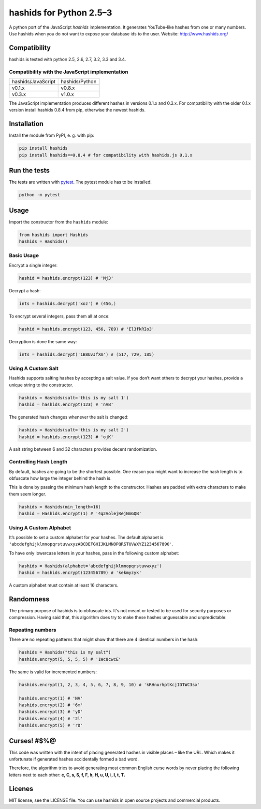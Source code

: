 ========================
hashids for Python 2.5–3
========================

A python port of the JavaScript *hashids* implementation. It generates YouTube-like hashes from one or many numbers. Use hashids when you do not want to expose your database ids to the user. Website: http://www.hashids.org/

Compatibility
=============

hashids is tested with python 2.5, 2.6, 2.7, 3.2, 3.3 and 3.4.

.. image:: https://travis-ci.org/davidaurelio/hashids-python.svg?branch=master
    :target: https://travis-ci.org/davidaurelio/hashids-python

Compatibility with the JavaScript implementation
------------------------------------------------

==================   ==============
hashids/JavaScript   hashids/Python
------------------   --------------
v0.1.x               v0.8.x
v0.3.x               v1.0.x
==================   ==============

The JavaScript implementation produces different hashes in versions 0.1.x and 0.3.x. For compatibility with the older 0.1.x version install hashids 0.8.4 from pip, otherwise the newest hashids.


Installation
============

Install the module from PyPI, e. g. with pip:

.. code:: bash

  pip install hashids
  pip install hashids==0.8.4 # for compatibility with hashids.js 0.1.x

Run the tests
=============

The tests are written with `pytest <http://pytest.org/latest/>`_. The pytest module has to be installed.

.. code:: bash

  python -m pytest

Usage
=====

Import the constructor from the ``hashids`` module:

.. code:: python

  from hashids import Hashids
  hashids = Hashids()

Basic Usage
-----------

Encrypt a single integer:

.. code:: python

  hashid = hashids.encrypt(123) # 'Mj3'

Decrypt a hash:

.. code:: python

  ints = hashids.decrypt('xoz') # (456,)

To encrypt several integers, pass them all at once:

.. code:: python

  hashid = hashids.encrypt(123, 456, 789) # 'El3fkRIo3'

Decryption is done the same way:

.. code:: python

  ints = hashids.decrypt('1B8UvJfXm') # (517, 729, 185)

Using A Custom Salt
-------------------

Hashids supports salting hashes by accepting a salt value. If you don’t want others to decrypt your hashes, provide a unique string to the constructor.

.. code:: python

  hashids = Hashids(salt='this is my salt 1')
  hashid = hashids.encrypt(123) # 'nVB'

The generated hash changes whenever the salt is changed:

.. code:: python

  hashids = Hashids(salt='this is my salt 2')
  hashid = hashids.encrypt(123) # 'ojK'

A salt string between 6 and 32 characters provides decent randomization.

Controlling Hash Length
-----------------------

By default, hashes are going to be the shortest possible. One reason you might want to increase the hash length is to obfuscate how large the integer behind the hash is.

This is done by passing the minimum hash length to the constructor. Hashes are padded with extra characters to make them seem longer.

.. code:: python

  hashids = Hashids(min_length=16)
  hashid = Hashids.encrypt(1) # '4q2VolejRejNmGQB'

Using A Custom Alphabet
-----------------------

It’s possible to set a custom alphabet for your hashes. The default alphabet is ``'abcdefghijklmnopqrstuvwxyzABCDEFGHIJKLMNOPQRSTUVWXYZ1234567890'``.

To have only lowercase letters in your hashes, pass in the following custom alphabet:

.. code:: python

  hashids = Hashids(alphabet='abcdefghijklmnopqrstuvwxyz')
  hashid = hashids.encrypt(123456789) # 'kekmyzyk'

A custom alphabet must contain at least 16 characters.

Randomness
==========

The primary purpose of hashids is to obfuscate ids. It's not meant or tested to be used for security purposes or compression. Having said that, this algorithm does try to make these hashes unguessable and unpredictable:

Repeating numbers
-----------------

There are no repeating patterns that might show that there are 4 identical numbers in the hash:

.. code:: python

  hashids = Hashids("this is my salt")
  hashids.encrypt(5, 5, 5, 5) # '1Wc8cwcE'

The same is valid for incremented numbers:

.. code:: python

  hashids.encrypt(1, 2, 3, 4, 5, 6, 7, 8, 9, 10) # 'kRHnurhptKcjIDTWC3sx'

  hashids.encrypt(1) # 'NV'
  hashids.encrypt(2) # '6m'
  hashids.encrypt(3) # 'yD'
  hashids.encrypt(4) # '2l'
  hashids.encrypt(5) # 'rD'

Curses! #$%@
============

This code was written with the intent of placing generated hashes in visible places – like the URL.  Which makes it unfortunate if generated hashes accidentally formed a bad word.

Therefore, the algorithm tries to avoid generating most common English curse words by never placing the following letters next to each other: **c, C, s, S, f, F, h, H, u, U, i, I, t, T.**

Licenes
=======

MIT license, see the LICENSE file. You can use hashids in open source projects and commercial products.
